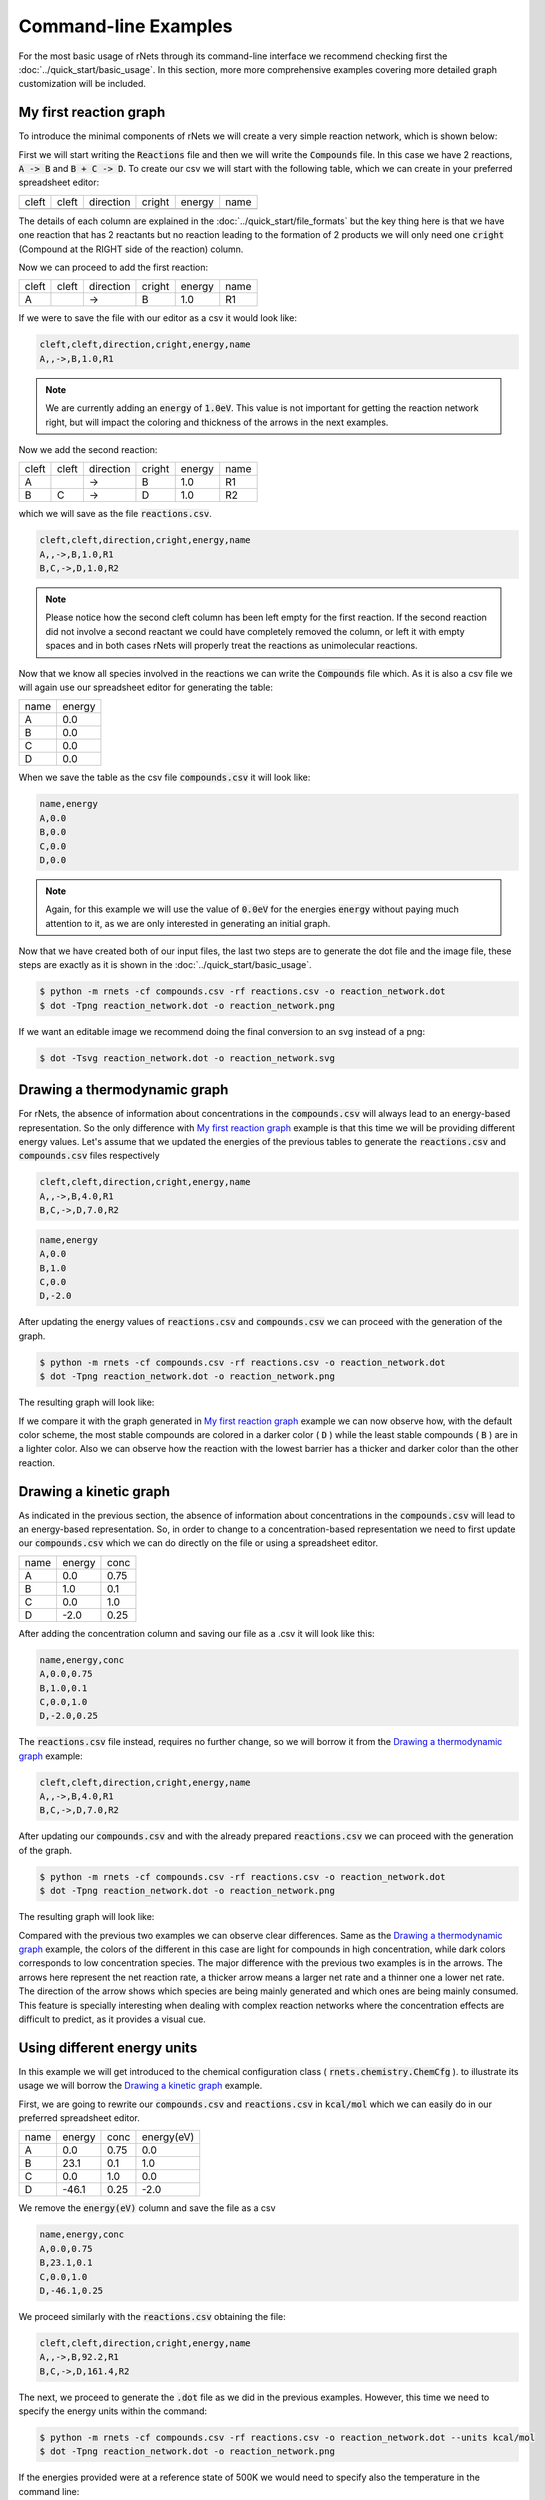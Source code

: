 .. |example_00| graphviz:: ../resources/examples/example_00.dot
.. |example_01| graphviz:: ../resources/examples/example_01.dot
.. |example_02| graphviz:: ../resources/examples/example_02.dot
.. |example_03| graphviz:: ../resources/examples/example_03.dot

=======================
Command-line Examples
=======================

For the most basic usage of rNets through its command-line interface we recommend 
checking first the :doc:`../quick_start/basic_usage`. In this section, more 
more comprehensive examples covering more detailed graph customization will be 
included. 

My first reaction graph
-----------------------

To introduce the minimal components of rNets we will create 
a very simple reaction network, which is shown below: 

.. centered:: |example_00|

First we will start writing the :code:`Reactions` file and then we will 
write the :code:`Compounds` file. In this case we have 2 reactions, 
:code:`A -> B` and :code:`B + C -> D`. To create our csv we will start with the 
following table, which we can create in your preferred spreadsheet editor: 

+---------+---------+-------------+----------+----------+--------+
|  cleft  |  cleft  |  direction  |  cright  |  energy  |  name  |
+---------+---------+-------------+----------+----------+--------+
|         |         |             |          |          |        |
+---------+---------+-------------+----------+----------+--------+

The details of each column are explained in the 
:doc:`../quick_start/file_formats` but the key thing here is that we have one 
reaction that has 2 reactants but no reaction leading to the formation of 2 
products we will only need one :code:`cright` (Compound at the RIGHT side of the
reaction) column.

Now we can proceed to add the first reaction: 

+---------+---------+-------------+----------+----------+--------+
|  cleft  |  cleft  |  direction  |  cright  |  energy  |  name  |  
+---------+---------+-------------+----------+----------+--------+
|    A    |         |      ->     |    B     |    1.0   |   R1   |
+---------+---------+-------------+----------+----------+--------+ 

If we were to save the file with our editor as a csv it would look like: 

.. code:: none 
   
   cleft,cleft,direction,cright,energy,name
   A,,->,B,1.0,R1

.. note::

   We are currently adding an :code:`energy` of :code:`1.0eV`. This value is not
   important for getting the reaction network right, but will impact the coloring
   and thickness of the arrows in the next examples. 

Now we add the second reaction: 

+---------+---------+-------------+----------+----------+--------+
|  cleft  |  cleft  |  direction  |  cright  |  energy  |  name  |  
+---------+---------+-------------+----------+----------+--------+
|    A    |         |      ->     |    B     |    1.0   |   R1   |
+---------+---------+-------------+----------+----------+--------+ 
|    B    |    C    |      ->     |    D     |    1.0   |   R2   |
+---------+---------+-------------+----------+----------+--------+ 

which we will save as the file :code:`reactions.csv`. 

.. code:: none 

   cleft,cleft,direction,cright,energy,name
   A,,->,B,1.0,R1
   B,C,->,D,1.0,R2

.. note:: 

   Please notice how the second cleft column has been left empty for the first 
   reaction. If the second reaction did not involve a second reactant we could 
   have completely removed the column, or left it with empty spaces and in both 
   cases rNets will properly treat the reactions as unimolecular reactions. 

Now that we know all species involved in the reactions we can write the 
:code:`Compounds` file which. As it is also a csv file we will again use our 
spreadsheet editor for generating the table: 

+---------+---------+
|   name  |  energy |
+---------+---------+
|    A    |   0.0   |
+---------+---------+
|    B    |   0.0   |
+---------+---------+
|    C    |   0.0   |
+---------+---------+
|    D    |   0.0   |
+---------+---------+

When we save the table as the csv file :code:`compounds.csv` it will look like: 

.. code:: none

   name,energy
   A,0.0
   B,0.0
   C,0.0
   D,0.0

.. note::

   Again, for this example we will use the value of :code:`0.0eV` for the energies
   :code:`energy` without paying much attention to it, as we are only interested 
   in generating an initial graph.  

Now that we have created both of our input files, the last two steps are to 
generate the dot file and the image file, these steps are exactly as it is shown
in the :doc:`../quick_start/basic_usage`.

.. code::

   $ python -m rnets -cf compounds.csv -rf reactions.csv -o reaction_network.dot
   $ dot -Tpng reaction_network.dot -o reaction_network.png 

If we want an editable image we recommend doing the final conversion to an svg 
instead of a png: 

.. code:: shell-session

   $ dot -Tsvg reaction_network.dot -o reaction_network.svg



Drawing a thermodynamic graph
-----------------------------

For rNets, the absence of information about concentrations in the 
:code:`compounds.csv` will always lead to an energy-based representation. So 
the only difference with `My first reaction graph`_ example is that this time we will 
be providing different energy values. Let's assume that we updated the energies 
of the previous tables to generate the :code:`reactions.csv` and
:code:`compounds.csv` files respectively

.. code:: none 

   cleft,cleft,direction,cright,energy,name
   A,,->,B,4.0,R1
   B,C,->,D,7.0,R2

.. code:: none

   name,energy
   A,0.0
   B,1.0
   C,0.0
   D,-2.0

After updating the energy values of :code:`reactions.csv` and 
:code:`compounds.csv` we can proceed with the generation of the graph. 

.. code::

   $ python -m rnets -cf compounds.csv -rf reactions.csv -o reaction_network.dot
   $ dot -Tpng reaction_network.dot -o reaction_network.png 

The resulting graph will look like: 

.. centered:: |example_01|

If we compare it with the graph generated in `My first reaction graph`_ example 
we can now observe how, with the default color scheme, the most stable compounds
are colored in a darker color ( :code:`D` ) while the least stable compounds 
( :code:`B` ) are in a lighter color. Also we can observe how the reaction with 
the lowest barrier has a thicker and darker color than the other reaction.  


Drawing a kinetic graph
-----------------------

As indicated in the previous section, the absence of information about 
concentrations in the :code:`compounds.csv` will lead to an energy-based 
representation. So, in order to change to a concentration-based representation 
we need to first update our :code:`compounds.csv` which we can do directly on 
the file or using a spreadsheet editor.

+---------+---------+---------+
|   name  |  energy |   conc  |
+---------+---------+---------+
|    A    |   0.0   |   0.75  |
+---------+---------+---------+
|    B    |   1.0   |   0.1   |
+---------+---------+---------+
|    C    |   0.0   |   1.0   |
+---------+---------+---------+
|    D    |  -2.0   |   0.25  |
+---------+---------+---------+

After adding the concentration column and saving our file as a .csv it will look
like this: 

.. code:: none

   name,energy,conc
   A,0.0,0.75
   B,1.0,0.1
   C,0.0,1.0
   D,-2.0,0.25

The :code:`reactions.csv` file instead, requires no further change, so we will 
borrow it from the `Drawing a thermodynamic graph`_ example: 

.. code:: none 

   cleft,cleft,direction,cright,energy,name
   A,,->,B,4.0,R1
   B,C,->,D,7.0,R2

After updating our :code:`compounds.csv` and with the already prepared 
:code:`reactions.csv` we can proceed with the generation of the graph. 

.. code::

   $ python -m rnets -cf compounds.csv -rf reactions.csv -o reaction_network.dot
   $ dot -Tpng reaction_network.dot -o reaction_network.png 

The resulting graph will look like: 

.. centered:: |example_02|
   
Compared with the previous two examples we can observe clear differences. Same 
as the `Drawing a thermodynamic graph`_ example, the colors of the different 
in this case are light for compounds in high concentration, while dark colors 
corresponds to low concentration species. The major difference with the previous
two examples is in the arrows. The arrows here represent the net reaction rate, 
a thicker arrow means a larger net rate and a thinner one a lower net rate. The 
direction of the arrow shows which species are being mainly generated and which 
ones are being mainly consumed. This feature is specially interesting when 
dealing with complex reaction networks where the concentration effects are 
difficult to predict, as it provides a visual cue.

Using different energy units
----------------------------

In this example we will get introduced to the chemical configuration class
( :code:`rnets.chemistry.ChemCfg` ). to illustrate its usage we will borrow the 
`Drawing a kinetic graph`_ example. 

First, we are going to rewrite our :code:`compounds.csv` and 
:code:`reactions.csv` in :code:`kcal/mol` which we can easily do in our 
preferred spreadsheet editor. 

+---------+---------+---------+-------------+
|   name  |  energy |   conc  |  energy(eV) |
+---------+---------+---------+-------------+
|    A    |   0.0   |   0.75  |     0.0     |
+---------+---------+---------+-------------+
|    B    |  23.1   |   0.1   |     1.0     |
+---------+---------+---------+-------------+
|    C    |   0.0   |   1.0   |     0.0     |
+---------+---------+---------+-------------+
|    D    | -46.1   |   0.25  |    -2.0     |
+---------+---------+---------+-------------+

We remove the :code:`energy(eV)` column and save the file as a csv

.. code:: none

   name,energy,conc
   A,0.0,0.75
   B,23.1,0.1
   C,0.0,1.0
   D,-46.1,0.25

We proceed similarly with the :code:`reactions.csv` obtaining the file: 

.. code:: none 

   cleft,cleft,direction,cright,energy,name
   A,,->,B,92.2,R1
   B,C,->,D,161.4,R2

The next, we proceed to generate the :code:`.dot` file as we did in the previous 
examples. However, this time we need to specify the energy units within the 
command: 

.. code::

   $ python -m rnets -cf compounds.csv -rf reactions.csv -o reaction_network.dot --units kcal/mol
   $ dot -Tpng reaction_network.dot -o reaction_network.png 

.. centered:: |example_03|

If the energies provided were at a reference state of 500K we would need to 
specify also the temperature in the command line: 

.. code::

   $ python -m rnets -cf compounds.csv -rf reactions.csv -o reaction_network.dot --units kcal/mol --temperature 500


Formatting our graph
--------------------

.. note::
   
   Currently under construction:
   Here we will cover how to prepare a graph configuration different from the 
   default one and how to use it.
